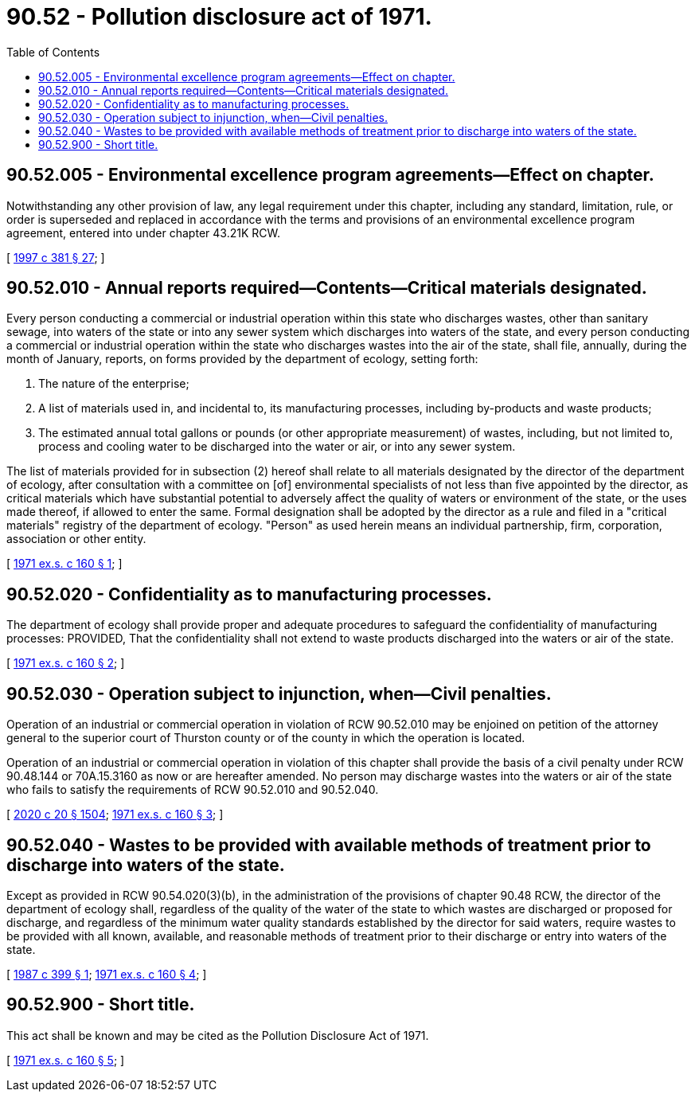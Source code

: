 = 90.52 - Pollution disclosure act of 1971.
:toc:

== 90.52.005 - Environmental excellence program agreements—Effect on chapter.
Notwithstanding any other provision of law, any legal requirement under this chapter, including any standard, limitation, rule, or order is superseded and replaced in accordance with the terms and provisions of an environmental excellence program agreement, entered into under chapter 43.21K RCW.

[ http://lawfilesext.leg.wa.gov/biennium/1997-98/Pdf/Bills/Session%20Laws/House/1866-S2.SL.pdf?cite=1997%20c%20381%20§%2027[1997 c 381 § 27]; ]

== 90.52.010 - Annual reports required—Contents—Critical materials designated.
Every person conducting a commercial or industrial operation within this state who discharges wastes, other than sanitary sewage, into waters of the state or into any sewer system which discharges into waters of the state, and every person conducting a commercial or industrial operation within the state who discharges wastes into the air of the state, shall file, annually, during the month of January, reports, on forms provided by the department of ecology, setting forth:

. The nature of the enterprise;

. A list of materials used in, and incidental to, its manufacturing processes, including by-products and waste products;

. The estimated annual total gallons or pounds (or other appropriate measurement) of wastes, including, but not limited to, process and cooling water to be discharged into the water or air, or into any sewer system.

The list of materials provided for in subsection (2) hereof shall relate to all materials designated by the director of the department of ecology, after consultation with a committee on [of] environmental specialists of not less than five appointed by the director, as critical materials which have substantial potential to adversely affect the quality of waters or environment of the state, or the uses made thereof, if allowed to enter the same. Formal designation shall be adopted by the director as a rule and filed in a "critical materials" registry of the department of ecology. "Person" as used herein means an individual partnership, firm, corporation, association or other entity.

[ http://leg.wa.gov/CodeReviser/documents/sessionlaw/1971ex1c160.pdf?cite=1971%20ex.s.%20c%20160%20§%201[1971 ex.s. c 160 § 1]; ]

== 90.52.020 - Confidentiality as to manufacturing processes.
The department of ecology shall provide proper and adequate procedures to safeguard the confidentiality of manufacturing processes: PROVIDED, That the confidentiality shall not extend to waste products discharged into the waters or air of the state.

[ http://leg.wa.gov/CodeReviser/documents/sessionlaw/1971ex1c160.pdf?cite=1971%20ex.s.%20c%20160%20§%202[1971 ex.s. c 160 § 2]; ]

== 90.52.030 - Operation subject to injunction, when—Civil penalties.
Operation of an industrial or commercial operation in violation of RCW 90.52.010 may be enjoined on petition of the attorney general to the superior court of Thurston county or of the county in which the operation is located.

Operation of an industrial or commercial operation in violation of this chapter shall provide the basis of a civil penalty under RCW 90.48.144 or 70A.15.3160 as now or are hereafter amended. No person may discharge wastes into the waters or air of the state who fails to satisfy the requirements of RCW 90.52.010 and 90.52.040.

[ http://lawfilesext.leg.wa.gov/biennium/2019-20/Pdf/Bills/Session%20Laws/House/2246-S.SL.pdf?cite=2020%20c%2020%20§%201504[2020 c 20 § 1504]; http://leg.wa.gov/CodeReviser/documents/sessionlaw/1971ex1c160.pdf?cite=1971%20ex.s.%20c%20160%20§%203[1971 ex.s. c 160 § 3]; ]

== 90.52.040 - Wastes to be provided with available methods of treatment prior to discharge into waters of the state.
Except as provided in RCW 90.54.020(3)(b), in the administration of the provisions of chapter 90.48 RCW, the director of the department of ecology shall, regardless of the quality of the water of the state to which wastes are discharged or proposed for discharge, and regardless of the minimum water quality standards established by the director for said waters, require wastes to be provided with all known, available, and reasonable methods of treatment prior to their discharge or entry into waters of the state.

[ http://leg.wa.gov/CodeReviser/documents/sessionlaw/1987c399.pdf?cite=1987%20c%20399%20§%201[1987 c 399 § 1]; http://leg.wa.gov/CodeReviser/documents/sessionlaw/1971ex1c160.pdf?cite=1971%20ex.s.%20c%20160%20§%204[1971 ex.s. c 160 § 4]; ]

== 90.52.900 - Short title.
This act shall be known and may be cited as the Pollution Disclosure Act of 1971.

[ http://leg.wa.gov/CodeReviser/documents/sessionlaw/1971ex1c160.pdf?cite=1971%20ex.s.%20c%20160%20§%205[1971 ex.s. c 160 § 5]; ]

